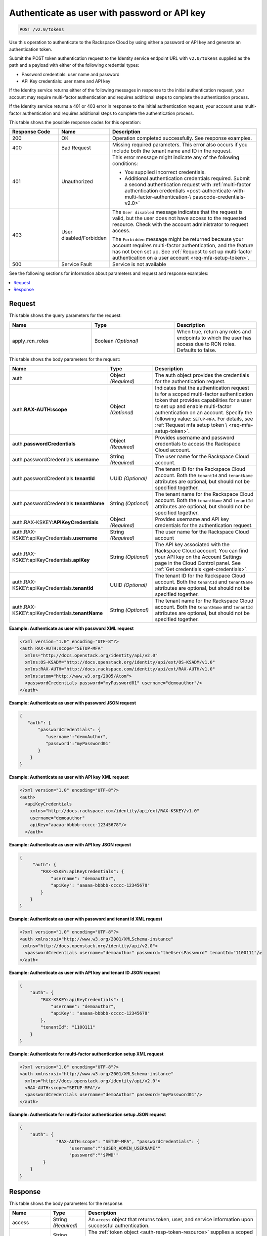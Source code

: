 .. _post-authenticate-as-user-with-password-or-api-key-v2.0:

Authenticate as user with password or API key
~~~~~~~~~~~~~~~~~~~~~~~~~~~~~~~~~~~~~~~~~~~~~

.. code::

    POST /v2.0/tokens

Use this operation to authenticate to the Rackspace Cloud by using either a
password or API key and generate an authentication token.

Submit the POST token authentication request to the Identity service endpoint
URL with ``v2.0/tokens`` supplied as the path and a payload with either of
the following credential types:

- Password credentials: user name and password
- API Key credentials: user name and API key

If the Identity service returns either of the following messages in response to
the initial authentication request, your account may require multi-factor
authentication and requires additional steps to complete the authentication
process.

If the Identity service returns a 401 or 403 error in response to
the initial authentication request, your account uses multi-factor
authentication and requires additional steps to complete the authentication
process.

This table shows the possible response codes for this operation:

.. list-table::
  :widths: 20 20 60
  :header-rows: 1

  * - Response Code
    - Name
    - Description
  * - 200
    - OK
    - Operation completed successfully. See response examples.
  * - 400
    - Bad Request
    - Missing required parameters. This error also occurs if you include both
      the tenant name and ID in the request.
  * - 401
    - Unauthorized
    - This error message might indicate any of the following conditions:

      - You supplied incorrect credentials.

      - Additional authentication credentials required. Submit a second
        authentication request with :ref:`multi-factor authentication
        credentials <post-authenticate-with-multi-factor-authentication-\
        passcode-credentials-v2.0>`
  * - 403
    - User disabled/Forbidden
    - The ``User disabled`` message indicates that the request is valid, but
      the user does not have access to the requested resource. Check with the
      account administrator to request access.

      The ``Forbidden`` message might be returned because your account requires
      multi-factor authentication, and the feature has not been set up. See
      :ref:`Request to set up multi-factor authentication on a user account
      <req-mfa-setup-token>`.
  * - 500
    - Service Fault
    - Service is not available

See the following sections for information about parameters and request and
response examples:

.. contents::
   :local:
   :depth: 2

Request
-------

This table shows the query parameters for the request:

.. csv-table::
   :header: Name, Type, Description
   :widths: 2, 2, 2

   apply_rcn_roles, Boolean *(Optional)*, "When true, return any roles and
   endpoints to which the user has access due to RCN roles. Defaults to false."

This table shows the body parameters for the request:

.. list-table::
  :widths: 30 20 50
  :header-rows: 1

  * - Name
    - Type
    - Description
  * - auth
    - Object *(Required)*
    - The auth object provides the credentials for the authentication request.
  * - auth.\ **RAX-AUTH:scope**
    - Object *(Optional)*
    - Indicates that the authentication request is for a scoped multi-factor
      authentication token that provides capabilities for a user to set up and
      enable multi-factor authentication on an account. Specify the following
      value: ``SETUP-MFA``. For details, see :ref:`Request mfa setup token \
      <req-mfa-setup-token>`.
  * - auth.\ **passwordCredentials**
    - Object *(Required)*
    - Provides username and password credentials to access the Rackspace Cloud
      account.
  * - auth.passwordCredentials.\ **username**
    - String *(Required)*
    - The user name for the Rackspace Cloud account.
  * - auth.passwordCredentials.\ **tenantId**
    - UUID *(Optional)*
    - The tenant ID for the Rackspace Cloud account. Both the ``tenantId`` and
      ``tenantName`` attributes are optional, but should not be specified
      together.
  * - auth.passwordCredentials.\ **tenantName**
    - String *(Optional)*
    - The tenant name for the Rackspace Cloud account. Both the ``tenantName``
      and ``tenantId`` attributes are optional, but should not be specified
      together.
  * - auth.RAX-KSKEY:\ **APIKeyCredentials**
    - Object *(Required)*
    - Provides username and API key credentials for the authentication request.
  * - auth.RAX-KSKEY:apiKeyCredentials.\ **username**
    - String *(Required)*
    - The user name for the Rackspace Cloud account
  * - auth.RAX-KSKEY:apiKeyCredentials.\ **apiKey**
    - String *(Optional)*
    - The API key associated with the Rackspace Cloud account. You can find
      your API key on the Account Settings page in the Cloud Control panel.
      See :ref:`Get credentials <get-credentials>`.
  * - auth.RAX-KSKEY:apiKeyCredentials.\ **tenantId**
    - UUID *(Optional)*
    - The tenant ID for the Rackspace Cloud account. Both the ``tenantId`` and
      ``tenantName`` attributes are optional, but should not be specified
      together.
  * - auth.RAX-KSKEY:apiKeyCredentials.\ **tenantName**
    - String *(Optional)*
    - The tenant name for the Rackspace Cloud account. Both the ``tenantName``
      and ``tenantId`` attributes are optional, but should not be specified
      together.

**Example: Authenticate as user with password XML request**

.. code::

   <?xml version="1.0" encoding="UTF-8"?>
   <auth RAX-AUTH:scope="SETUP-MFA"
     xmlns="http://docs.openstack.org/identity/api/v2.0"
     xmlns:OS-KSADM="http://docs.openstack.org/identity/api/ext/OS-KSADM/v1.0"
     xmlns:RAX-AUTH="http://docs.rackspace.com/identity/api/ext/RAX-AUTH/v1.0"
     xmlns:atom="http://www.w3.org/2005/Atom">
     <passwordCredentials password="myPassword01" username="demoauthor"/>
   </auth>

**Example: Authenticate as user with password JSON request**

.. code::

   {
      "auth": {
          "passwordCredentials": {
             "username":"demoAuthor",
             "password":"myPassword01"
          }
       }
   }


**Example: Authenticate as user with API key XML request**

.. code::

   <?xml version="1.0" encoding="UTF-8"?>
   <auth>
     <apiKeyCredentials
       xmlns="http://docs.rackspace.com/identity/api/ext/RAX-KSKEY/v1.0"
       username="demoauthor"
       apiKey="aaaaa-bbbbb-ccccc-12345678"/>
     </auth>


**Example: Authenticate as user with API key JSON request**

.. code::

   {
        "auth": {
           "RAX-KSKEY:apiKeyCredentials": {
               "username": "demoauthor",
               "apiKey": "aaaaa-bbbbb-ccccc-12345678"
           }
       }
   }


**Example: Authenticate as user with password and tenant Id XML request**

.. code::

   <?xml version="1.0" encoding="UTF-8"?>
   <auth xmlns:xsi="http://www.w3.org/2001/XMLSchema-instance"
    xmlns="http://docs.openstack.org/identity/api/v2.0">
     <passwordCredentials username="demoauthor" password="theUsersPassword" tenantId="1100111"/>
   </auth>



**Example: Authenticate as user with API key and tenant ID JSON request**

.. code::

   {
       "auth": {
           "RAX-KSKEY:apiKeyCredentials": {
               "username": "demoauthor",
               "apiKey": "aaaaa-bbbbb-ccccc-12345678"
           },
           "tenantId": "1100111"
       }
   }


**Example: Authenticate for multi-factor authentication setup XML request**

.. code::

   <?xml version="1.0" encoding="UTF-8"?>
   <auth xmlns:xsi="http://www.w3.org/2001/XMLSchema-instance"
     xmlns="http://docs.openstack.org/identity/api/v2.0">
     <RAX-AUTH:scope="SETUP-MFA"/>
     <passwordCredentials username="demoAuthor" password="myPassword01"/>
   </auth>


**Example: Authenticate for multi-factor authentication setup JSON request**

.. code::

   {
       "auth": {
                 "RAX-AUTH:scope": "SETUP-MFA", "passwordCredentials": {
                      "username":"'$USER_ADMIN_USERNAME'"
                      "password":"'$PWD'"
            }
       }
   }

Response
--------

This table shows the body parameters for the response:

+-----------------------+-----------------------+------------------------------+
|Name                   |Type                   |Description                   |
+=======================+=======================+==============================+
|access                 |String *(Required)*    |An ``access`` object that     |
|                       |                       |returns token, user, and      |
|                       |                       |service information upon      |
|                       |                       |successful authentication.    |
+-----------------------+-----------------------+------------------------------+
|token                  |String *(Required)*    |The :ref:`token object        |
|                       |                       |<auth-resp-token-resource>`   |
|                       |                       |supplies a scoped             |
|                       |                       |authentication token that can |
|                       |                       |be used to access Rackspace   |
|                       |                       |Cloud services for the        |
|                       |                       |specified tenant.             |
+-----------------------+-----------------------+------------------------------+
|user                   |String *(Required)*    |A :ref:`user object           |
|                       |                       |<auth-resp-user-resource>`    |
|                       |                       |that returns the following    |
|                       |                       |information about the user,   |
|                       |                       |if available for the account: |
|                       |                       |id, name, assigned roles,     |
|                       |                       |default region, and domain.   |
+-----------------------+-----------------------+------------------------------+
|serviceCatalog         |String *(Required)*    |The :ref:`service catalog     |
|                       |                       |<svccat-resource>`            |
|                       |                       |provides information about    |
|                       |                       |each service available to the |
|                       |                       |authenticated user along with |
|                       |                       |the service endpoints for API |
|                       |                       |requests.                     |
+-----------------------+-----------------------+------------------------------+


**Example: Authenticate as user with API key XML response**

.. code::

   <?xml version="1.0" encoding="UTF-8" standalone="yes"?>
   <access
       xmlns:atom="http://www.w3.org/2005/Atom"
       xmlns:rax-auth="http://docs.rackspace.com/identity/api/ext/RAX-AUTH/v1.0"
       xmlns="http://docs.openstack.org/identity/api/v2.0"
       xmlns:ns4="http://docs.rackspace.com/identity/api/ext/RAX-KSGRP/v1.0"
       xmlns:rax-ksqa="http://docs.rackspace.com/identity/api/ext/RAX-KSQA/v1.0"
       xmlns:os-ksadm="http://docs.openstack.org/identity/api/ext/OS-KSADM/v1.0"
       xmlns:rax-kskey="http://docs.rackspace.com/identity/api/ext/RAX-KSKEY/v1.0"
       xmlns:os-ksec2="http://docs.openstack.org/identity/api/ext/OS-KSEC2/v1.0">
       <token id="d74f592f986e4d6e995853ccf01d25fe" expires="2015-06-05T16:24:57.637Z">
           <tenant id="123456" name="123456"/>
           <rax-auth:authenticatedBy>
               <rax-auth:credential>APIKEY</rax-auth:credential>
           </rax-auth:authenticatedBy>
       </token>
       <user id="172157" name="yourUserName" rax-auth:defaultRegion="DFW" rax-auth:domainId="123456">
           <roles>
               <role id="10000150" name="checkmate" description="Checkmate Access role" rax-auth:propagate="false"/>
               <role id="5" name="object-store:default" description="A Role that allows a user access to keystone Service methods"
                   tenantId="MossoCloudFS_9c24e3db-52bf-4f26-8dc1-220871796e9f" rax-auth:propagate="true"/>
               <role id="6" name="compute:default" description="A Role that allows a user access to keystone Service methods"
                   tenantId="123456" rax-auth:propagate="true"/>
               <role id="3" name="identity:user-admin" description="User Admin Role." rax-auth:propagate="false"/>
           </roles>
       </user>
       <serviceCatalog>
           <service type="volume" name="cloudBlockStorage">
               <endpoint region="SYD" tenantId="123456" publicURL="https://syd.blockstorage.api.rackspacecloud.com/v1/123456"/>
               <endpoint region="DFW" tenantId="123456" publicURL="https://dfw.blockstorage.api.rackspacecloud.com/v1/123456"/>
               <endpoint region="IAD" tenantId="123456" publicURL="https://iad.blockstorage.api.rackspacecloud.com/v1/123456"/>
               <endpoint region="HKG" tenantId="123456" publicURL="https://hkg.blockstorage.api.rackspacecloud.com/v1/123456"/>
           </service>
           <service type="image" name="cloudImages">
               <endpoint region="IAD" tenantId="123456" publicURL="https://iad.images.api.rackspacecloud.com/v2"/>
               <endpoint region="HKG" tenantId="123456" publicURL="https://hkg.images.api.rackspacecloud.com/v2"/>
               <endpoint region="DFW" tenantId="123456" publicURL="https://dfw.images.api.rackspacecloud.com/v2"/>
               <endpoint region="SYD" tenantId="123456" publicURL="https://syd.images.api.rackspacecloud.com/v2"/>
           </service>
           <service type="rax:queues" name="cloudQueues">
               <endpoint region="HKG" tenantId="123456" publicURL="https://hkg.queues.api.rackspacecloud.com/v1/123456"
                   internalURL="https://snet-hkg.queues.api.rackspacecloud.com/v1/123456"/>
               <endpoint region="SYD" tenantId="123456" publicURL="https://syd.queues.api.rackspacecloud.com/v1/123456"
                   internalURL="https://snet-syd.queues.api.rackspacecloud.com/v1/123456"/>
               <endpoint region="DFW" tenantId="123456" publicURL="https://dfw.queues.api.rackspacecloud.com/v1/123456"
                   internalURL="https://snet-dfw.queues.api.rackspacecloud.com/v1/123456"/>
               <endpoint region="IAD" tenantId="123456" publicURL="https://iad.queues.api.rackspacecloud.com/v1/123456"
                   internalURL="https://snet-iad.queues.api.rackspacecloud.com/v1/123456"/>
           </service>
           <service type="rax:bigdata" name="cloudBigData">
               <endpoint region="IAD" tenantId="123456" publicURL="https://iad.bigdata.api.rackspacecloud.com/v1.0/123456"/>
               <endpoint region="DFW" tenantId="123456" publicURL="https://dfw.bigdata.api.rackspacecloud.com/v1.0/123456"/>
           </service>
           <service type="orchestration" name="cloudOrchestration">
               <endpoint region="HKG" tenantId="123456" publicURL="https://hkg.orchestration.api.rackspacecloud.com/v1/123456"/>
               <endpoint region="DFW" tenantId="123456" publicURL="https://dfw.orchestration.api.rackspacecloud.com/v1/123456"/>
               <endpoint region="IAD" tenantId="123456" publicURL="https://iad.orchestration.api.rackspacecloud.com/v1/123456"/>
               <endpoint region="SYD" tenantId="123456" publicURL="https://syd.orchestration.api.rackspacecloud.com/v1/123456"/>
           </service>
           <service type="compute" name="cloudServersOpenStack">
               <endpoint region="SYD" tenantId="123456" publicURL="https://syd.servers.api.rackspacecloud.com/v2/123456">
                   <version id="2" info="https://syd.servers.api.rackspacecloud.com/v2" list="https://syd.servers.api.rackspacecloud.com/"/>
               </endpoint>
               <endpoint region="DFW" tenantId="123456" publicURL="https://dfw.servers.api.rackspacecloud.com/v2/123456">
                   <version id="2" info="https://dfw.servers.api.rackspacecloud.com/v2" list="https://dfw.servers.api.rackspacecloud.com/"/>
               </endpoint>
               <endpoint region="IAD" tenantId="123456" publicURL="https://iad.servers.api.rackspacecloud.com/v2/123456">
                   <version id="2" info="https://iad.servers.api.rackspacecloud.com/v2" list="https://iad.servers.api.rackspacecloud.com/"/>
               </endpoint>
               <endpoint region="HKG" tenantId="123456" publicURL="https://hkg.servers.api.rackspacecloud.com/v2/123456">
                   <version id="2" info="https://hkg.servers.api.rackspacecloud.com/v2" list="https://hkg.servers.api.rackspacecloud.com/"/>
               </endpoint>
           </service>
           <service type="rax:autoscale" name="autoscale">
               <endpoint region="DFW" tenantId="123456" publicURL="https://dfw.autoscale.api.rackspacecloud.com/v1.0/123456"/>
               <endpoint region="HKG" tenantId="123456" publicURL="https://hkg.autoscale.api.rackspacecloud.com/v1.0/123456"/>
               <endpoint region="IAD" tenantId="123456" publicURL="https://iad.autoscale.api.rackspacecloud.com/v1.0/123456"/>
               <endpoint region="SYD" tenantId="123456" publicURL="https://syd.autoscale.api.rackspacecloud.com/v1.0/123456"/>
           </service>
           <service type="rax:database" name="cloudDatabases">
               <endpoint region="SYD" tenantId="123456" publicURL="https://syd.databases.api.rackspacecloud.com/v1.0/123456"/>
               <endpoint region="DFW" tenantId="123456" publicURL="https://dfw.databases.api.rackspacecloud.com/v1.0/123456"/>
               <endpoint region="IAD" tenantId="123456" publicURL="https://iad.databases.api.rackspacecloud.com/v1.0/123456"/>
               <endpoint region="HKG" tenantId="123456" publicURL="https://hkg.databases.api.rackspacecloud.com/v1.0/123456"/>
           </service>
           <service type="rax:backup" name="cloudBackup">
               <endpoint region="IAD" tenantId="123456" publicURL="https://iad.backup.api.rackspacecloud.com/v1.0/123456"/>
               <endpoint region="HKG" tenantId="123456" publicURL="https://hkg.backup.api.rackspacecloud.com/v1.0/123456"/>
               <endpoint region="SYD" tenantId="123456" publicURL="https://syd.backup.api.rackspacecloud.com/v1.0/123456"/>
               <endpoint region="DFW" tenantId="123456" publicURL="https://dfw.backup.api.rackspacecloud.com/v1.0/123456"/>
           </service>
           <service type="network" name="cloudNetworks">
               <endpoint region="IAD" tenantId="123456" publicURL="https://iad.networks.api.rackspacecloud.com/v2.0"/>
               <endpoint region="LON" tenantId="123456" publicURL="https://lon.networks.api.rackspacecloud.com/v2.0"/>
               <endpoint region="SYD" tenantId="123456" publicURL="https://syd.networks.api.rackspacecloud.com/v2.0"/>
               <endpoint region="DFW" tenantId="123456" publicURL="https://dfw.networks.api.rackspacecloud.com/v2.0"/>
               <endpoint region="HKG" tenantId="123456" publicURL="https://hkg.networks.api.rackspacecloud.com/v2.0"/>
           </service>
           <service type="rax:cloudmetrics" name="cloudMetrics">
               <endpoint region="IAD" tenantId="123456" publicURL="https://global.metrics.api.rackspacecloud.com/v2.0/123456"/>
           </service>
           <service type="rax:load-balancer" name="cloudLoadBalancers">
               <endpoint region="SYD" tenantId="123456" publicURL="https://syd.loadbalancers.api.rackspacecloud.com/v1.0/123456"/>
               <endpoint region="IAD" tenantId="123456" publicURL="https://iad.loadbalancers.api.rackspacecloud.com/v1.0/123456"/>
               <endpoint region="HKG" tenantId="123456" publicURL="https://hkg.loadbalancers.api.rackspacecloud.com/v1.0/123456"/>
               <endpoint region="DFW" tenantId="123456" publicURL="https://dfw.loadbalancers.api.rackspacecloud.com/v1.0/123456"/>
           </service>
           <service type="rax:feeds" name="cloudFeeds">
               <endpoint region="HKG" tenantId="123456" publicURL="https://hkg.feeds.api.rackspacecloud.com/123456"
                   internalURL="https://atom.prod.hkg1.us.ci.rackspace.net/123456"/>
               <endpoint region="SYD" tenantId="123456" publicURL="https://syd.feeds.api.rackspacecloud.com/123456"
                   internalURL="https://atom.prod.syd2.us.ci.rackspace.net/123456"/>
               <endpoint region="IAD" tenantId="123456" publicURL="https://iad.feeds.api.rackspacecloud.com/123456"
                   internalURL="https://atom.prod.iad3.us.ci.rackspace.net/123456"/>
               <endpoint region="DFW" tenantId="123456" publicURL="https://dfw.feeds.api.rackspacecloud.com/123456"
                   internalURL="https://atom.prod.dfw1.us.ci.rackspace.net/123456"/>
           </service>
           <service type="rax:monitor" name="cloudMonitoring">
               <endpoint tenantId="123456" publicURL="https://monitoring.api.rackspacecloud.com/v1.0/123456"/>
           </service>
           <service type="rax:dns" name="cloudDNS">
               <endpoint tenantId="123456" publicURL="https://dns.api.rackspacecloud.com/v1.0/123456"/>
           </service>
           <service type="compute" name="cloudServers">
               <endpoint tenantId="123456" publicURL="https://servers.api.rackspacecloud.com/v1.0/123456">
                   <version id="1.0" info="https://servers.api.rackspacecloud.com/v1.0" list="https://servers.api.rackspacecloud.com/"/>
               </endpoint>
           </service>
           <service type="rax:cdn" name="rackCDN">
               <endpoint region="DFW" tenantId="123456" publicURL="https://global.cdn.api.rackspacecloud.com/v1.0/123456"
                   internalURL="https://global.cdn.api.rackspacecloud.com/v1.0/123456"/>
           </service>
           <service type="rax:object-cdn" name="cloudFilesCDN">
               <endpoint region="DFW" tenantId="MossoCloudFS_9c24e3db-52bf-4f26-8dc1-220871796e9f"
                   publicURL="https://cdn1.clouddrive.com/v1/MossoCloudFS_9c24e3db-52bf-4f26-8dc1-220871796e9f"/>
               <endpoint region="SYD" tenantId="MossoCloudFS_9c24e3db-52bf-4f26-8dc1-220871796e9f"
                   publicURL="https://cdn4.clouddrive.com/v1/MossoCloudFS_9c24e3db-52bf-4f26-8dc1-220871796e9f"/>
               <endpoint region="HKG" tenantId="MossoCloudFS_9c24e3db-52bf-4f26-8dc1-220871796e9f"
                   publicURL="https://cdn6.clouddrive.com/v1/MossoCloudFS_9c24e3db-52bf-4f26-8dc1-220871796e9f"/>
               <endpoint region="IAD" tenantId="MossoCloudFS_9c24e3db-52bf-4f26-8dc1-220871796e9f"
                   publicURL="https://cdn5.clouddrive.com/v1/MossoCloudFS_9c24e3db-52bf-4f26-8dc1-220871796e9f"/>
           </service>
           <service type="object-store" name="cloudFiles">
               <endpoint region="DFW" tenantId="MossoCloudFS_9c24e3db-52bf-4f26-8dc1-220871796e9f"
                   publicURL="https://storage101.dfw1.clouddrive.com/v1/MossoCloudFS_9c24e3db-52bf-4f26-8dc1-220871796e9f"
                   internalURL="https://snet-storage101.dfw1.clouddrive.com/v1/MossoCloudFS_9c24e3db-52bf-4f26-8dc1-220871796e9f"/>
               <endpoint region="SYD" tenantId="MossoCloudFS_9c24e3db-52bf-4f26-8dc1-220871796e9f"
                   publicURL="https://storage101.syd2.clouddrive.com/v1/MossoCloudFS_9c24e3db-52bf-4f26-8dc1-220871796e9f"
                   internalURL="https://snet-storage101.syd2.clouddrive.com/v1/MossoCloudFS_9c24e3db-52bf-4f26-8dc1-220871796e9f"/>
               <endpoint region="IAD" tenantId="MossoCloudFS_9c24e3db-52bf-4f26-8dc1-220871796e9f"
                   publicURL="https://storage101.iad3.clouddrive.com/v1/MossoCloudFS_9c24e3db-52bf-4f26-8dc1-220871796e9f"
                   internalURL="https://snet-storage101.iad3.clouddrive.com/v1/MossoCloudFS_9c24e3db-52bf-4f26-8dc1-220871796e9f"/>
               <endpoint region="HKG" tenantId="MossoCloudFS_9c24e3db-52bf-4f26-8dc1-220871796e9f"
                   publicURL="https://storage101.hkg1.clouddrive.com/v1/MossoCloudFS_9c24e3db-52bf-4f26-8dc1-220871796e9f"
                   internalURL="https://snet-storage101.hkg1.clouddrive.com/v1/MossoCloudFS_9c24e3db-52bf-4f26-8dc1-220871796e9f"/>
           </service>
       </serviceCatalog>
   </access>

**Example: Authenticate as user with API key JSON response**

.. code::

   {
       "access": {
           "token": {
               "id": "d74f592f986e4d6e995853ccf0123456",
               "expires": "2015-06-05T16:24:57.637Z",
               "tenant": {
                   "id": "123456",
                   "name": "123456"
               },
               "RAX-AUTH:authenticatedBy": [
                   "APIKEY"
               ]
           },
           "serviceCatalog": [
               {
                   "name": "cloudBlockStorage",
                   "endpoints": [
                       {
                           "region": "SYD",
                           "tenantId": "123456",
                           "publicURL": "https://syd.blockstorage.api.rackspacecloud.com/v1/123456"
                       },
                       {
                           "region": "DFW",
                           "tenantId": "123456",
                           "publicURL": "https://dfw.blockstorage.api.rackspacecloud.com/v1/123456"
                       },
                       {
                           "region": "IAD",
                           "tenantId": "123456",
                           "publicURL": "https://iad.blockstorage.api.rackspacecloud.com/v1/123456"
                       },
                       {
                           "region": "HKG",
                           "tenantId": "123456",
                           "publicURL": "https://hkg.blockstorage.api.rackspacecloud.com/v1/123456"
                       }
                   ],
                   "type": "volume"
               },
               {
                   "name": "cloudImages",
                   "endpoints": [
                       {
                           "region": "IAD",
                           "tenantId": "123456",
                           "publicURL": "https://iad.images.api.rackspacecloud.com/v2"
                       },
                       {
                           "region": "HKG",
                           "tenantId": "123456",
                           "publicURL": "https://hkg.images.api.rackspacecloud.com/v2"
                       },
                       {
                           "region": "DFW",
                           "tenantId": "123456",
                           "publicURL": "https://dfw.images.api.rackspacecloud.com/v2"
                       },
                       {
                           "region": "SYD",
                           "tenantId": "123456",
                           "publicURL": "https://syd.images.api.rackspacecloud.com/v2"
                       }
                   ],
                   "type": "image"
               },
               {
                   "name": "cloudQueues",
                   "endpoints": [
                       {
                           "region": "HKG",
                           "tenantId": "123456",
                           "publicURL": "https://hkg.queues.api.rackspacecloud.com/v1/123456",
                           "internalURL": "https://snet-hkg.queues.api.rackspacecloud.com/v1/123456"
                       },
                       {
                           "region": "SYD",
                           "tenantId": "123456",
                           "publicURL": "https://syd.queues.api.rackspacecloud.com/v1/123456",
                           "internalURL": "https://snet-syd.queues.api.rackspacecloud.com/v1/123456"
                       },
                       {
                           "region": "DFW",
                           "tenantId": "123456",
                           "publicURL": "https://dfw.queues.api.rackspacecloud.com/v1/123456",
                           "internalURL": "https://snet-dfw.queues.api.rackspacecloud.com/v1/123456"
                       },
                       {
                           "region": "IAD",
                           "tenantId": "123456",
                           "publicURL": "https://iad.queues.api.rackspacecloud.com/v1/123456",
                           "internalURL": "https://snet-iad.queues.api.rackspacecloud.com/v1/123456"
                       }
                   ],
                   "type": "rax:queues"
               },
               {
                   "name": "cloudBigData",
                   "endpoints": [
                       {
                           "region": "IAD",
                           "tenantId": "123456",
                           "publicURL": "https://iad.bigdata.api.rackspacecloud.com/v1.0/123456"
                       },
                       {
                           "region": "DFW",
                           "tenantId": "123456",
                           "publicURL": "https://dfw.bigdata.api.rackspacecloud.com/v1.0/123456"
                       }
                   ],
                   "type": "rax:bigdata"
               },
               {
                   "name": "cloudOrchestration",
                   "endpoints": [
                       {
                           "region": "HKG",
                           "tenantId": "123456",
                           "publicURL": "https://hkg.orchestration.api.rackspacecloud.com/v1/123456"
                       },
                       {
                           "region": "DFW",
                           "tenantId": "123456",
                           "publicURL": "https://dfw.orchestration.api.rackspacecloud.com/v1/123456"
                       },
                       {
                           "region": "IAD",
                           "tenantId": "123456",
                           "publicURL": "https://iad.orchestration.api.rackspacecloud.com/v1/123456"
                       },
                       {
                           "region": "SYD",
                           "tenantId": "123456",
                           "publicURL": "https://syd.orchestration.api.rackspacecloud.com/v1/123456"
                       }
                   ],
                   "type": "orchestration"
               },
               {
                   "name": "cloudServersOpenStack",
                   "endpoints": [
                       {
                           "region": "SYD",
                           "tenantId": "123456",
                           "publicURL": "https://syd.servers.api.rackspacecloud.com/v2/123456",
                           "versionInfo": "https://syd.servers.api.rackspacecloud.com/v2",
                           "versionList": "https://syd.servers.api.rackspacecloud.com/",
                           "versionId": "2"
                       },
                       {
                           "region": "DFW",
                           "tenantId": "123456",
                           "publicURL": "https://dfw.servers.api.rackspacecloud.com/v2/123456",
                           "versionInfo": "https://dfw.servers.api.rackspacecloud.com/v2",
                           "versionList": "https://dfw.servers.api.rackspacecloud.com/",
                           "versionId": "2"
                       },
                       {
                           "region": "IAD",
                           "tenantId": "123456",
                           "publicURL": "https://iad.servers.api.rackspacecloud.com/v2/123456",
                           "versionInfo": "https://iad.servers.api.rackspacecloud.com/v2",
                           "versionList": "https://iad.servers.api.rackspacecloud.com/",
                           "versionId": "2"
                       },
                       {
                           "region": "HKG",
                           "tenantId": "123456",
                           "publicURL": "https://hkg.servers.api.rackspacecloud.com/v2/123456",
                           "versionInfo": "https://hkg.servers.api.rackspacecloud.com/v2",
                           "versionList": "https://hkg.servers.api.rackspacecloud.com/",
                           "versionId": "2"
                       }
                   ],
                   "type": "compute"
               },
               {
                   "name": "autoscale",
                   "endpoints": [
                       {
                           "region": "DFW",
                           "tenantId": "123456",
                           "publicURL": "https://dfw.autoscale.api.rackspacecloud.com/v1.0/123456"
                       },
                       {
                           "region": "HKG",
                           "tenantId": "123456",
                           "publicURL": "https://hkg.autoscale.api.rackspacecloud.com/v1.0/123456"
                       },
                       {
                           "region": "IAD",
                           "tenantId": "123456",
                           "publicURL": "https://iad.autoscale.api.rackspacecloud.com/v1.0/123456"
                       },
                       {
                           "region": "SYD",
                           "tenantId": "123456",
                           "publicURL": "https://syd.autoscale.api.rackspacecloud.com/v1.0/123456"
                       }
                   ],
                   "type": "rax:autoscale"
               },
               {
                   "name": "cloudDatabases",
                   "endpoints": [
                       {
                           "region": "SYD",
                           "tenantId": "123456",
                           "publicURL": "https://syd.databases.api.rackspacecloud.com/v1.0/123456"
                       },
                       {
                           "region": "DFW",
                           "tenantId": "123456",
                           "publicURL": "https://dfw.databases.api.rackspacecloud.com/v1.0/123456"
                       },
                       {
                           "region": "HKG",
                           "tenantId": "123456",
                           "publicURL": "https://hkg.databases.api.rackspacecloud.com/v1.0/123456"
                       }
                   ],
                   "type": "rax:database"
               },
               {
                   "name": "cloudBackup",
                   "endpoints": [
                       {
                           "region": "IAD",
                           "tenantId": "123456",
                           "publicURL": "https://iad.backup.api.rackspacecloud.com/v1.0/123456"
                       },
                       {
                           "region": "HKG",
                           "tenantId": "123456",
                           "publicURL": "https://hkg.backup.api.rackspacecloud.com/v1.0/123456"
                       },
                       {
                           "region": "SYD",
                           "tenantId": "123456",
                           "publicURL": "https://syd.backup.api.rackspacecloud.com/v1.0/123456"
                       },
                       {
                           "region": "DFW",
                           "tenantId": "123456",
                           "publicURL": "https://dfw.backup.api.rackspacecloud.com/v1.0/123456"
                       }
                   ],
                   "type": "rax:backup"
               },
               {
                   "name": "cloudNetworks",
                   "endpoints": [
                       {
                           "region": "IAD",
                           "tenantId": "123456",
                           "publicURL": "https://iad.networks.api.rackspacecloud.com/v2.0"
                       },
                       {
                           "region": "LON",
                           "tenantId": "123456",
                           "publicURL": "https://lon.networks.api.rackspacecloud.com/v2.0"
                       },
                       {
                           "region": "SYD",
                           "tenantId": "123456",
                           "publicURL": "https://syd.networks.api.rackspacecloud.com/v2.0"
                       },
                       {
                           "region": "DFW",
                           "tenantId": "123456",
                           "publicURL": "https://dfw.networks.api.rackspacecloud.com/v2.0"
                       },
                       {
                           "region": "HKG",
                           "tenantId": "123456",
                           "publicURL": "https://hkg.networks.api.rackspacecloud.com/v2.0"
                       }
                   ],
                   "type": "network"
               },
               {
                   "name": "cloudMetrics",
                   "endpoints": [
                       {
                           "region": "IAD",
                           "tenantId": "123456",
                           "publicURL": "https://global.metrics.api.rackspacecloud.com/v2.0/123456"
                       }
                   ],
                   "type": "rax:cloudmetrics"
               },
               {
                   "name": "cloudLoadBalancers",
                   "endpoints": [
                       {
                           "region": "SYD",
                           "tenantId": "123456",
                           "publicURL": "https://syd.loadbalancers.api.rackspacecloud.com/v1.0/123456"
                       },
                       {
                           "region": "IAD",
                           "tenantId": "123456",
                           "publicURL": "https://iad.loadbalancers.api.rackspacecloud.com/v1.0/123456"
                       },
                       {
                           "region": "HKG",
                           "tenantId": "123456",
                           "publicURL": "https://hkg.loadbalancers.api.rackspacecloud.com/v1.0/123456"
                       },
                       {
                           "region": "DFW",
                           "tenantId": "123456",
                           "publicURL": "https://dfw.loadbalancers.api.rackspacecloud.com/v1.0/123456"
                       }
                   ],
                   "type": "rax:load-balancer"
               },
               {
                   "name": "cloudFeeds",
                   "endpoints": [
                       {
                           "region": "HKG",
                           "tenantId": "123456",
                           "publicURL": "https://hkg.feeds.api.rackspacecloud.com/123456",
                           "internalURL": "https://atom.prod.hkg1.us.ci.rackspace.net/123456"
                       },
                       {
                           "region": "SYD",
                           "tenantId": "123456",
                           "publicURL": "https://syd.feeds.api.rackspacecloud.com/123456",
                           "internalURL": "https://atom.prod.syd2.us.ci.rackspace.net/123456"
                       },
                       {
                           "region": "IAD",
                           "tenantId": "123456",
                           "publicURL": "https://iad.feeds.api.rackspacecloud.com/123456",
                           "internalURL": "https://atom.prod.iad3.us.ci.rackspace.net/123456"
                       },
                       {
                           "region": "DFW",
                           "tenantId": "123456",
                           "publicURL": "https://dfw.feeds.api.rackspacecloud.com/123456",
                           "internalURL": "https://atom.prod.dfw1.us.ci.rackspace.net/123456"
                       }
                   ],
                   "type": "rax:feeds"
               },
               {
                   "name": "cloudMonitoring",
                   "endpoints": [
                       {
                           "tenantId": "123456",
                           "publicURL": "https://monitoring.api.rackspacecloud.com/v1.0/123456"
                       }
                   ],
                   "type": "rax:monitor"
               },
               {
                   "name": "cloudDNS",
                   "endpoints": [
                       {
                           "tenantId": "123456",
                           "publicURL": "https://dns.api.rackspacecloud.com/v1.0/123456"
                       }
                   ],
                   "type": "rax:dns"
               },
               {
                   "name": "cloudServers",
                   "endpoints": [
                       {
                           "tenantId": "123456",
                           "publicURL": "https://servers.api.rackspacecloud.com/v1.0/123456",
                           "versionInfo": "https://servers.api.rackspacecloud.com/v1.0",
                           "versionList": "https://servers.api.rackspacecloud.com/",
                           "versionId": "1.0"
                       }
                   ],
                   "type": "compute"
               },
               {
                   "name": "rackCDN",
                   "endpoints": [
                       {
                           "region": "DFW",
                           "tenantId": "123456",
                           "publicURL": "https://global.cdn.api.rackspacecloud.com/v1.0/123456",
                           "internalURL": "https://global.cdn.api.rackspacecloud.com/v1.0/123456"
                       }
                   ],
                   "type": "rax:cdn"
               },
               {
                   "name": "cloudFilesCDN",
                   "endpoints": [
                       {
                           "region": "DFW",
                           "tenantId": "MossoCloudFS_9c24e3db-52bf-4f26-8dc1-220871796e9f",
                           "publicURL": "https://cdn1.clouddrive.com/v1/MossoCloudFS_9c24e3db-52bf-4f26-8dc1-220871796e9f"
                       },
                       {
                           "region": "SYD",
                           "tenantId": "MossoCloudFS_9c24e3db-52bf-4f26-8dc1-220871796e9f",
                           "publicURL": "https://cdn4.clouddrive.com/v1/MossoCloudFS_9c24e3db-52bf-4f26-8dc1-220871796e9f"
                       },
                       {
                           "region": "HKG",
                           "tenantId": "MossoCloudFS_9c24e3db-52bf-4f26-8dc1-220871796e9f",
                           "publicURL": "https://cdn6.clouddrive.com/v1/MossoCloudFS_9c24e3db-52bf-4f26-8dc1-220871796e9f"
                       },
                       {
                           "region": "IAD",
                           "tenantId": "MossoCloudFS_9c24e3db-52bf-4f26-8dc1-220871796e9f",
                           "publicURL": "https://cdn5.clouddrive.com/v1/MossoCloudFS_9c24e3db-52bf-4f26-8dc1-220871796e9f"
                       }
                   ],
                   "type": "rax:object-cdn"
               },
               {
                   "name": "cloudFiles",
                   "endpoints": [
                       {
                           "region": "DFW",
                           "tenantId": "MossoCloudFS_9c24e3db-52bf-4f26-8dc1-220871796e9f",
                           "publicURL": "https://storage101.dfw1.clouddrive.com/v1/MossoCloudFS_9c24e3db-52bf-4f26-8dc1-220871796e9f",
                           "internalURL": "https://snet-storage101.dfw1.clouddrive.com/v1/MossoCloudFS_9c24e3db-52bf-4f26-8dc1-220871796e9f"
                       },
                       {
                           "region": "SYD",
                           "tenantId": "MossoCloudFS_9c24e3db-52bf-4f26-8dc1-220871796e9f",
                           "publicURL": "https://storage101.syd2.clouddrive.com/v1/MossoCloudFS_9c24e3db-52bf-4f26-8dc1-220871796e9f",
                           "internalURL": "https://snet-storage101.syd2.clouddrive.com/v1/MossoCloudFS_9c24e3db-52bf-4f26-8dc1-220871796e9f"
                       },
                       {
                           "region": "IAD",
                           "tenantId": "MossoCloudFS_9c24e3db-52bf-4f26-8dc1-220871796e9f",
                           "publicURL": "https://storage101.iad3.clouddrive.com/v1/MossoCloudFS_9c24e3db-52bf-4f26-8dc1-220871796e9f",
                           "internalURL": "https://snet-storage101.iad3.clouddrive.com/v1/MossoCloudFS_9c24e3db-52bf-4f26-8dc1-220871796e9f"
                       },
                       {
                           "region": "HKG",
                           "tenantId": "MossoCloudFS_9c24e3db-52bf-4f26-8dc1-220871796e9f",
                           "publicURL": "https://storage101.hkg1.clouddrive.com/v1/MossoCloudFS_9c24e3db-52bf-4f26-8dc1-220871796e9f",
                           "internalURL": "https://snet-storage101.hkg1.clouddrive.com/v1/MossoCloudFS_9c24e3db-52bf-4f26-8dc1-220871796e9f"
                       }
                   ],
                   "type": "object-store"
               }
           ],
           "user": {
               "id": "172157",
               "roles": [
                   {
                       "id": "10000150",
                       "description": "Checkmate Access role",
                       "name": "checkmate"
                   },
                   {
                       "tenantId": "MossoCloudFS_9c24e3db-52bf-4f26-8dc1-220871796e9f",
                       "id": "5",
                       "description": "A Role that allows a user access to keystone Service methods",
                       "name": "object-store:default"
                   },
                   {
                       "tenantId": "123456",
                       "id": "6",
                       "description": "A Role that allows a user access to keystone Service methods",
                       "name": "compute:default"
                   },
                   {
                       "id": "3",
                       "description": "User Admin Role.",
                       "name": "identity:user-admin"
                   }
               ],
               "name": "yourUserName",
               "RAX-AUTH:defaultRegion": "DFW",
               "RAX-AUTH:domainId": "123456"
           }
       }
   }

**Example: Authenticate for multi-factor authentication setup JSON response**

   .. code::

      {
         "token": {
             "RAX-AUTH:authenticatedBy": [
               "password"
             ],
             "expires": "2014-01-09T15:08:53.645-06:00",
             "id": "449f04aca3594ce38e5b0b18fce6b"
          }
     }

   .. note::

      Use the mfa-setup token returned in the response to set up
      multi-factor authentication on your account. For instructions,
      see :ref:`Multifactor authentication <multifactor-authenication-ovw>`.
